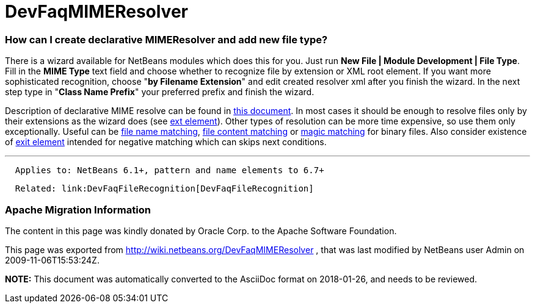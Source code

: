 // 
//     Licensed to the Apache Software Foundation (ASF) under one
//     or more contributor license agreements.  See the NOTICE file
//     distributed with this work for additional information
//     regarding copyright ownership.  The ASF licenses this file
//     to you under the Apache License, Version 2.0 (the
//     "License"); you may not use this file except in compliance
//     with the License.  You may obtain a copy of the License at
// 
//       http://www.apache.org/licenses/LICENSE-2.0
// 
//     Unless required by applicable law or agreed to in writing,
//     software distributed under the License is distributed on an
//     "AS IS" BASIS, WITHOUT WARRANTIES OR CONDITIONS OF ANY
//     KIND, either express or implied.  See the License for the
//     specific language governing permissions and limitations
//     under the License.
//

= DevFaqMIMEResolver
:jbake-type: wiki
:jbake-tags: wiki, devfaq, needsreview
:jbake-status: published

=== How can I create declarative MIMEResolver and add new file type?

There is a wizard available for NetBeans modules which does this for you. Just run *New File | Module Development | File Type*. Fill in the *MIME Type* text field and choose whether to recognize file by extension or XML root element. If you want more sophisticated recognition, choose "*by Filename Extension*" and edit created resolver xml after you finish the wizard. In the next step type in "*Class Name Prefix*" your preferred prefix and finish the wizard.

Description of declarative MIME resolve can be found in link:http://bits.netbeans.org/dev/javadoc/org-openide-filesystems/org/openide/filesystems/doc-files/HOWTO-MIME.html[this document]. In most cases it should be enough to resolve files only by their extensions as the wizard does (see link:http://bits.netbeans.org/dev/javadoc/org-openide-filesystems/org/openide/filesystems/doc-files/resolverDocumentation.html#ext[ext element]). Other types of resolution can be more time expensive, so use them only exceptionally. Useful can be link:http://bits.netbeans.org/dev/javadoc/org-openide-filesystems/org/openide/filesystems/doc-files/resolverDocumentation.html#name[file name matching], link:http://bits.netbeans.org/dev/javadoc/org-openide-filesystems/org/openide/filesystems/doc-files/resolverDocumentation.html#pattern[file content matching] or link:http://bits.netbeans.org/dev/javadoc/org-openide-filesystems/org/openide/filesystems/doc-files/resolverDocumentation.html#magic[magic matching] for binary files. Also consider existence of link:http://bits.netbeans.org/dev/javadoc/org-openide-filesystems/org/openide/filesystems/doc-files/resolverDocumentation.html#exit[exit element] intended for negative matching which can skips next conditions.

---

[source,java]
----

  Applies to: NetBeans 6.1+, pattern and name elements to 6.7+
----
[source,java]
----

  Related: link:DevFaqFileRecognition[DevFaqFileRecognition]
----

=== Apache Migration Information

The content in this page was kindly donated by Oracle Corp. to the
Apache Software Foundation.

This page was exported from link:http://wiki.netbeans.org/DevFaqMIMEResolver[http://wiki.netbeans.org/DevFaqMIMEResolver] , 
that was last modified by NetBeans user Admin 
on 2009-11-06T15:53:24Z.


*NOTE:* This document was automatically converted to the AsciiDoc format on 2018-01-26, and needs to be reviewed.
